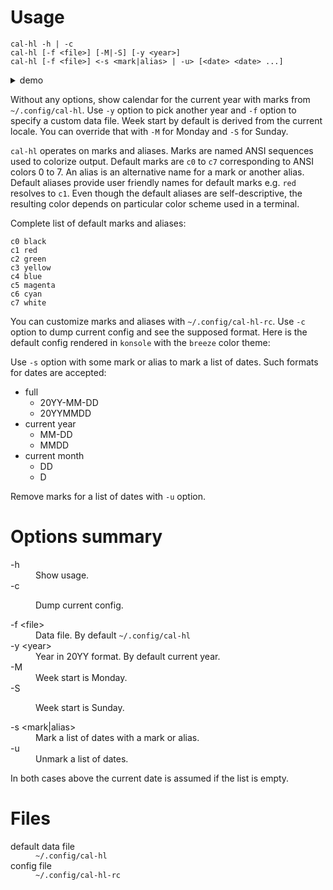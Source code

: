 * Usage

#+begin_example
  cal-hl -h | -c
  cal-hl [-f <file>] [-M|-S] [-y <year>]
  cal-hl [-f <file>] <-s <mark|alias> | -u> [<date> <date> ...]
#+end_example

#+html: <details><summary>demo</summary>
[[./demo.png]]
#+html: </details>

Without any options, show calendar for the current year with marks
from =~/.config/cal-hl=. Use =-y= option to pick another year and =-f=
option to specify a custom data file. Week start by default is derived
from the current locale. You can override that with =-M= for Monday
and =-S= for Sunday.

=cal-hl= operates on marks and aliases. Marks are named ANSI sequences
used to colorize output. Default marks are =c0= to =c7= corresponding
to ANSI colors 0 to 7. An alias is an alternative name for a mark or
another alias. Default aliases provide user friendly names for default
marks e.g. =red= resolves to =c1=. Even though the default aliases are
self-descriptive, the resulting color depends on particular color
scheme used in a terminal.

Complete list of default marks and aliases:
#+begin_example
  c0 black
  c1 red
  c2 green
  c3 yellow
  c4 blue
  c5 magenta
  c6 cyan
  c7 white
#+end_example

You can customize marks and aliases with =~/.config/cal-hl-rc=. Use
=-c= option to dump current config and see the supposed format. Here
is the default config rendered in =konsole= with the =breeze= color
theme:

[[./default_config.png]]

Use =-s= option with some mark or alias to mark a list of dates. Such
formats for dates are accepted:

- full
  - 20YY-MM-DD
  - 20YYMMDD

- current year
  - MM-DD
  - MMDD

- current month
  - DD
  - D

Remove marks for a list of dates with =-u= option.


* Options summary

+ -h :: Show usage.
+ -c :: Dump current config.

+ -f <file> :: Data file. By default =~/.config/cal-hl=
+ -y <year> :: Year in 20YY format. By default current year.
+ -M :: Week start is Monday.
+ -S :: Week start is Sunday.

+ -s <mark|alias> :: Mark a list of dates with a mark or alias.
+ -u :: Unmark a list of dates.

In both cases above the current date is assumed if the list is empty.


* Files

- default data file :: =~/.config/cal-hl=
- config file :: =~/.config/cal-hl-rc=
